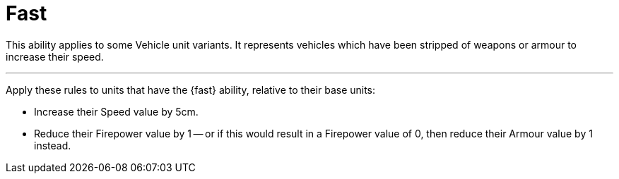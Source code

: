 = Fast

This ability applies to some Vehicle unit variants.
It represents vehicles which have been stripped of weapons or armour to increase their speed.

---

Apply these rules to units that have the {fast} ability, relative to their base units:

* Increase their Speed value by 5cm.
* Reduce their Firepower value by 1 -- or if this would result in a Firepower value of 0, then reduce their Armour value by 1 instead.